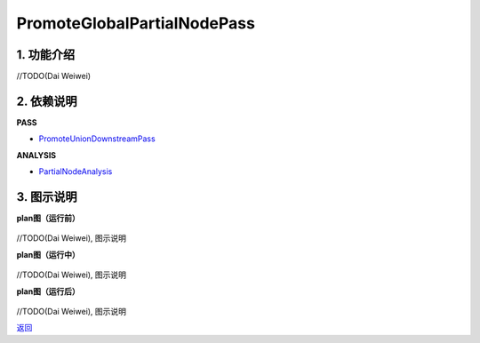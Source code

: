 ============================
PromoteGlobalPartialNodePass
============================

1. 功能介绍
-----------------
//TODO(Dai Weiwei)

2. 依赖说明
------------
**PASS**

* `PromoteUnionDownstreamPass <promote_union_downstream_pass.html>`_

**ANALYSIS**

* `PartialNodeAnalysis <../analysises/partial_node_analysis.html>`_

3. 图示说明
-------------
**plan图（运行前）**

    .. image:: ../static/passes/promote_global_partial_node_pass_0.png
       :width: 600px

//TODO(Dai Weiwei), 图示说明

**plan图（运行中）**

    .. image:: ../static/passes/promote_global_partial_node_pass_1.png
       :width: 600px

//TODO(Dai Weiwei), 图示说明

**plan图（运行后）**

    .. image:: ../static/passes/promote_global_partial_node_pass_2.png
       :width: 600px

//TODO(Dai Weiwei), 图示说明


`返回 <../plan_pass.html#pass>`_
